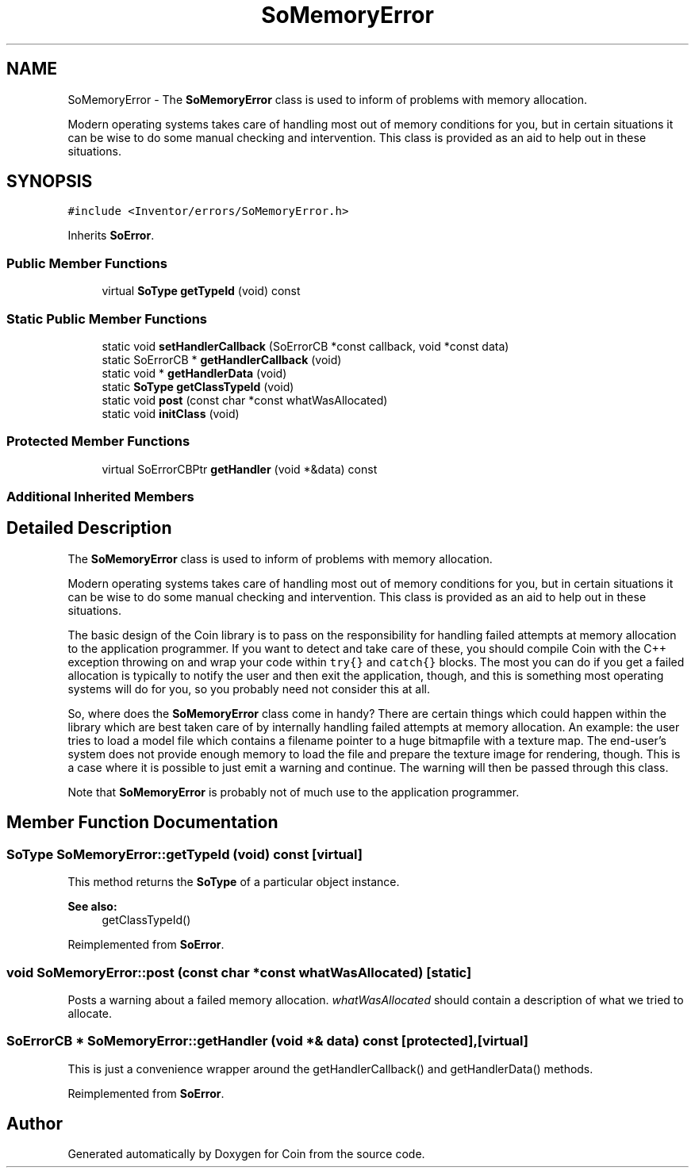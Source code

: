 .TH "SoMemoryError" 3 "Sun May 28 2017" "Version 4.0.0a" "Coin" \" -*- nroff -*-
.ad l
.nh
.SH NAME
SoMemoryError \- The \fBSoMemoryError\fP class is used to inform of problems with memory allocation\&.
.PP
Modern operating systems takes care of handling most out of memory conditions for you, but in certain situations it can be wise to do some manual checking and intervention\&. This class is provided as an aid to help out in these situations\&.  

.SH SYNOPSIS
.br
.PP
.PP
\fC#include <Inventor/errors/SoMemoryError\&.h>\fP
.PP
Inherits \fBSoError\fP\&.
.SS "Public Member Functions"

.in +1c
.ti -1c
.RI "virtual \fBSoType\fP \fBgetTypeId\fP (void) const"
.br
.in -1c
.SS "Static Public Member Functions"

.in +1c
.ti -1c
.RI "static void \fBsetHandlerCallback\fP (SoErrorCB *const callback, void *const data)"
.br
.ti -1c
.RI "static SoErrorCB * \fBgetHandlerCallback\fP (void)"
.br
.ti -1c
.RI "static void * \fBgetHandlerData\fP (void)"
.br
.ti -1c
.RI "static \fBSoType\fP \fBgetClassTypeId\fP (void)"
.br
.ti -1c
.RI "static void \fBpost\fP (const char *const whatWasAllocated)"
.br
.ti -1c
.RI "static void \fBinitClass\fP (void)"
.br
.in -1c
.SS "Protected Member Functions"

.in +1c
.ti -1c
.RI "virtual SoErrorCBPtr \fBgetHandler\fP (void *&data) const"
.br
.in -1c
.SS "Additional Inherited Members"
.SH "Detailed Description"
.PP 
The \fBSoMemoryError\fP class is used to inform of problems with memory allocation\&.
.PP
Modern operating systems takes care of handling most out of memory conditions for you, but in certain situations it can be wise to do some manual checking and intervention\&. This class is provided as an aid to help out in these situations\&. 

The basic design of the Coin library is to pass on the responsibility for handling failed attempts at memory allocation to the application programmer\&. If you want to detect and take care of these, you should compile Coin with the C++ exception throwing on and wrap your code within \fCtry{}\fP and \fCcatch{}\fP blocks\&. The most you can do if you get a failed allocation is typically to notify the user and then exit the application, though, and this is something most operating systems will do for you, so you probably need not consider this at all\&.
.PP
So, where does the \fBSoMemoryError\fP class come in handy? There are certain things which could happen within the library which are best taken care of by internally handling failed attempts at memory allocation\&. An example: the user tries to load a model file which contains a filename pointer to a huge bitmapfile with a texture map\&. The end-user's system does not provide enough memory to load the file and prepare the texture image for rendering, though\&. This is a case where it is possible to just emit a warning and continue\&. The warning will then be passed through this class\&.
.PP
Note that \fBSoMemoryError\fP is probably not of much use to the application programmer\&. 
.SH "Member Function Documentation"
.PP 
.SS "\fBSoType\fP SoMemoryError::getTypeId (void) const\fC [virtual]\fP"
This method returns the \fBSoType\fP of a particular object instance\&.
.PP
\fBSee also:\fP
.RS 4
getClassTypeId() 
.RE
.PP

.PP
Reimplemented from \fBSoError\fP\&.
.SS "void SoMemoryError::post (const char *const whatWasAllocated)\fC [static]\fP"
Posts a warning about a failed memory allocation\&. \fIwhatWasAllocated\fP should contain a description of what we tried to allocate\&. 
.SS "SoErrorCB * SoMemoryError::getHandler (void *& data) const\fC [protected]\fP, \fC [virtual]\fP"
This is just a convenience wrapper around the getHandlerCallback() and getHandlerData() methods\&. 
.PP
Reimplemented from \fBSoError\fP\&.

.SH "Author"
.PP 
Generated automatically by Doxygen for Coin from the source code\&.
